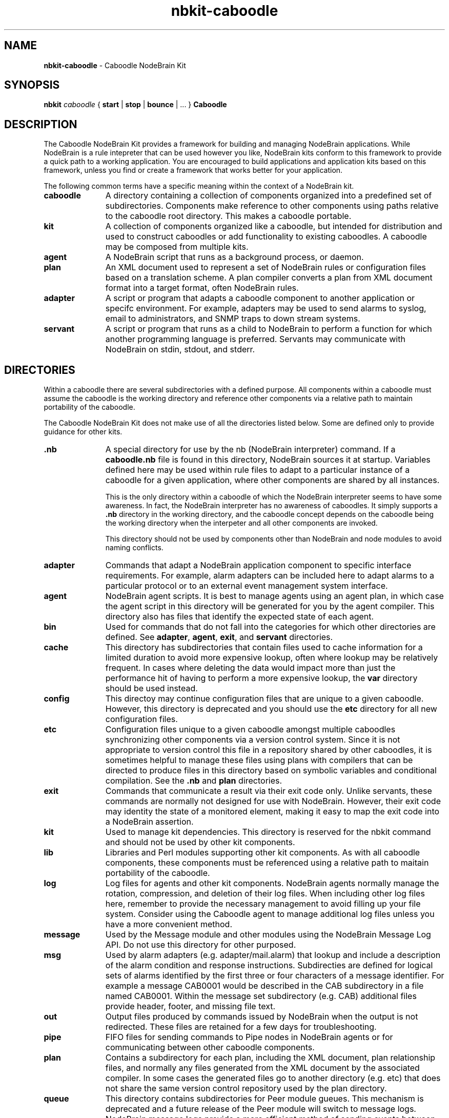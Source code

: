 .\" Process this file with "groff -man -Tascii foo.1" or "nbman2ht foo.1"
.\" See NodeBrain Developer's Guide for project standards
.\"
.TH nbkit-caboodle 7 "February 2013" "NodeBrain 0.8.14" "NodeBrain Administrator Guide"
.SH NAME
\fBnbkit-caboodle\fP - Caboodle NodeBrain Kit
.SH SYNOPSIS
\fBnbkit\fP \fIcaboodle\fP { \fBstart\fP | \fBstop\fP | \fBbounce\fP | ... } \fBCaboodle\fP

.SH DESCRIPTION
The Caboodle NodeBrain Kit provides a framework for building and managing NodeBrain applications.
While NodeBrain is a rule intepreter that can be used however you like, NodeBrain kits
conform to this framework to provide a quick path
to a working application.  You are encouraged to build applications and application kits based on this framework,
unless you find or create a framework that works better for your application.

The following common terms have a specific meaning within the context of a NodeBrain kit.
.IP \fBcaboodle\fP 11
A directory containing a collection of components organized into
a predefined set of subdirectories.  Components make reference to other components using paths
relative to the caboodle root directory.  This makes a caboodle portable.

.IP \fBkit\fP
A collection of components organized like a caboodle, but intended
for distribution and used to construct caboodles or add functionality to existing caboodles.
A caboodle may be composed from multiple kits.

.IP \fBagent\fP
A NodeBrain script that runs as a background process, or daemon.

.IP \fBplan\fP
An XML document used to represent a set of NodeBrain rules or configuration files based on
a translation scheme.  A plan compiler converts a plan from XML document format into a target format, often
NodeBrain rules.

.IP \fBadapter\fP
A script or program that adapts a caboodle component to another application or specifc environment. For example,
adapters may be used to send alarms to syslog, email to administrators, and SNMP traps to down stream systems.

.IP \fBservant\fP
A script or program that runs as a child to NodeBrain to perform a function for which another
programming language is preferred.  Servants may communicate with NodeBrain on stdin, stdout, and stderr.

.P
.SH DIRECTORIES
Within a caboodle there are several subdirectories with a defined purpose.
All components within a caboodle must assume the caboodle
is the working directory and reference other components via a relative path
to maintain portability of the caboodle.

The Caboodle NodeBrain Kit does not make use of all the directories listed
below.  Some are defined only to provide guidance for other kits.

.IP \fB.nb\fP 11
A special directory for use by the nb (NodeBrain interpreter) command.
If a \fBcaboodle.nb\fP file is found in this directory, NodeBrain
sources it at startup.  Variables defined here may be used within
rule files to adapt to a particular instance of a caboodle for a given
application, where other components are shared by all instances.

This is the only directory within a caboodle of which the NodeBrain
interpreter seems to have some awareness.  In fact, the NodeBrain
interpreter has no awareness of caboodles.  It simply supports
a \fB.nb\fP directory in the working directory, and the caboodle concept
depends on the caboodle being the working directory when the interpeter
and all other components are invoked.

This directory should not be used by components other than NodeBrain
and node modules to avoid naming conflicts.

.IP \fBadapter\fP
Commands that adapt a NodeBrain application component
to specific interface requirements.
For example, alarm adapters can be included here to adapt alarms to a particular protocol
or to an external event management system interface.

.IP \fBagent\fP
NodeBrain agent scripts.
It is best to manage agents using an agent plan, in which case
the agent script in this directory will be generated for you by
the agent compiler.  This directory also has files that identify
the expected state of each agent.

.IP \fBbin\fP
Used for commands that do not fall into
the categories for which other directories are defined.
See \fBadapter\fP, \fBagent\fP, \fBexit\fP, and \fBservant\fP directories.

.IP \fBcache\fP
This directory has subdirectories that contain
files used to cache information for a limited
duration to avoid more expensive lookup, often where lookup may be
relatively frequent.
In cases where deleting the data would impact more than just the performance
hit of having to perform a more expensive lookup, the \fBvar\fP directory should
be used instead.

.IP \fBconfig\fP
This directoy may continue configuration files that are unique
to a given caboodle.
However, this directory is deprecated and you
should use the \fBetc\fP directory for all new configuration
files.

.IP \fBetc\fP
Configuration files unique to a given caboodle amongst multiple
caboodles synchronizing other components via a version control system.
Since it is not appropriate to version control this file
in a repository shared by other caboodles, it is sometimes
helpful to manage these files using plans with compilers that
can be directed to produce files in this directory based on
symbolic variables and conditional compilation.
See the \fB.nb\fP and \fBplan\fP directories.

.IP \fBexit\fP
Commands that communicate a result via their exit code only.
Unlike servants, these commands are normally not designed for
use with NodeBrain.  However, their exit code may identity the state
of a monitored element, making it easy to map the exit code
into a NodeBrain assertion.

.IP \fBkit\fP
Used to manage kit dependencies.  This directory is reserved
for the nbkit command and should not be used by other kit
components.

.IP \fBlib\fP
Libraries and Perl modules supporting other kit components.
As with all caboodle components, these components must be
referenced using a relative path to maitain portability of
the caboodle.

.IP \fBlog\fP
Log files for agents and other kit components.
NodeBrain agents normally manage the rotation, compression,
and deletion of their log files.  When including other
log files here, remember to provide the necessary management
to avoid filling up your file system.  Consider using the
Caboodle agent to manage additional log files unless you
have a more convenient method.

.IP \fBmessage\fP
Used by the Message module and other modules using
the NodeBrain Message Log API.  Do not use this directory
for other purposed.

.IP \fBmsg\fP
Used by alarm
adapters (e.g. adapter/mail.alarm) that lookup and include
a description of the alarm 
condition and  response instructions. Subdirecties
are defined for logical sets of alarms identified by
the first three or four characters of a message
identifier.  For example a message CAB0001 would
be described in the CAB subdirectory in a file named
CAB0001.
Within the message set subdirectory (e.g. CAB)
additional files provide header, footer, and missing
file text.

.IP \fBout\fP
Output files produced by commands issued by
NodeBrain when the output is not redirected.
These files are retained for a few
days for troubleshooting. 

.IP \fBpipe\fP
FIFO files for sending commands to Pipe nodes in NodeBrain agents
or for communicating between other caboodle components.

.IP \fBplan\fP
Contains a subdirectory for each plan, including
the XML document, plan relationship files, and normally any files generated
from the XML document by the associated compiler.
In some cases the generated files go to another directory
(e.g. \fPetc\fP) that does not share the same version
control repository used by the plan directory.

.IP \fBqueue\fP
This directory contains subdirectories for Peer module
gueues.  This mechanism is deprecated and a future release of
the Peer module will switch to message logs.
NodeBrain message logs
provide a more efficient method of sending events between
agents and are currently supported by the Message module.  
See the Message module manual for more info.

.IP \fBsecurity\fP
Contains certificates and access lists.

.IP \fBservant\fP
Contains servant commands that output
NodeBrain commands to stdout. Commands that
do not conform to this standard belong in
bin, adapter, or exit. Servant commands may optionally
accept commands from NodeBrain on stdin and report
error conditions on stderr. 

.IP \fBsetup\fP
Setup components.  A kit may provide components in this
directory for setting up an application.

.IP \fBsocket\fP
Local domain socket files for communication between
NodeBrain processes using the Peer module.  This directory
may also be used for communication between other caboodle
components that use local domain socket files.

.IP \fBuser\fP
Application user files.  This directory is for
storing user preferences and other user related
information. There is no recommendation on how to
organized user data in this directory.

.IP \fBvar\fP
Data files used in the normal operation of a NodeBrain application.
Use the \fBcache\fP directory for temporary caching of  data obtained from a more authoritive source.

.IP \fBweb\fP
Web content and scripts for web based tools.
Individual tools should use sub-directories.
For example, the NodeBrain planner uses the "planner"
subdirectory and the Webster modules uses the
"webster" subdirectory by default.

.P
.SH VERSION CONTROL
It is a recommended practice to put the following caboodle subdirectories under version control.

    adapter, bin, exit, lib, msg, plan, servant, user, and web 

When a NodeBrain application is distributed over multiple instances of like caboodles, a version control
system may be used to provide synchronization of NodeBrain rules and other caboodle components.
Using this approach, the recommended directories are checked out at each instance of the caboodle.  A
caboodle is then a working directory where only a subset of the directories a under version control.
Changes at one instance of the caboodle can be commit to the repository with an update performed at the
other instances to pick up the same changes.  NodeBrain application used to
monitor a group of like servers that required the same set of monitoring rules and components would be
a good candidate for this approach.  In this case it is best to identify a master caboodle where the updates
are applied first.  This helps to avoid conflicts that can easily occur in the plan XML documents because
of the way the NodeBrain planner time stamps some of the XML elements.

.P
.SH HISTORY
Work on the Caboodle NodeBrain Kit began in June of 2006.  It is based on
a tool developed at The Boeing Company in 1998 called the "System Monitor Kit", or "Sysmon".
The NodeBrain program, \fBnb\fP(1), was first developed for Sysmon and then released as a single
component in 2003 by the NodeBrain Open Source Project.  NodeBrain kits were first released by the
project in February of 2013.

.SH BUGS
With prototype 0.8.x releases you can expect to encounter bugs that are unknown to the author.
Please report bugs by linking to the project page from the home page, 
http://www.nodebrain.org, or send email to <bugs@nodebrain.org>.
.SH AUTHOR
Ed Trettevik <eat@nodebrain.org>
.SH SEE ALSO
.\"ht page
\fBnbkit\fP(1),
.\"ht page
\fBnb.man\fP(1)
.\"ht page
\fBnb\fP(1)

.\"ht doc
[1]
.I NodeBrain Home Page 
- http://www.nodebrain.org 

.\"ht doc
[2]
.I Caboodle NodeBrain Kit Manual 
- http://www.nodebrain.org 
